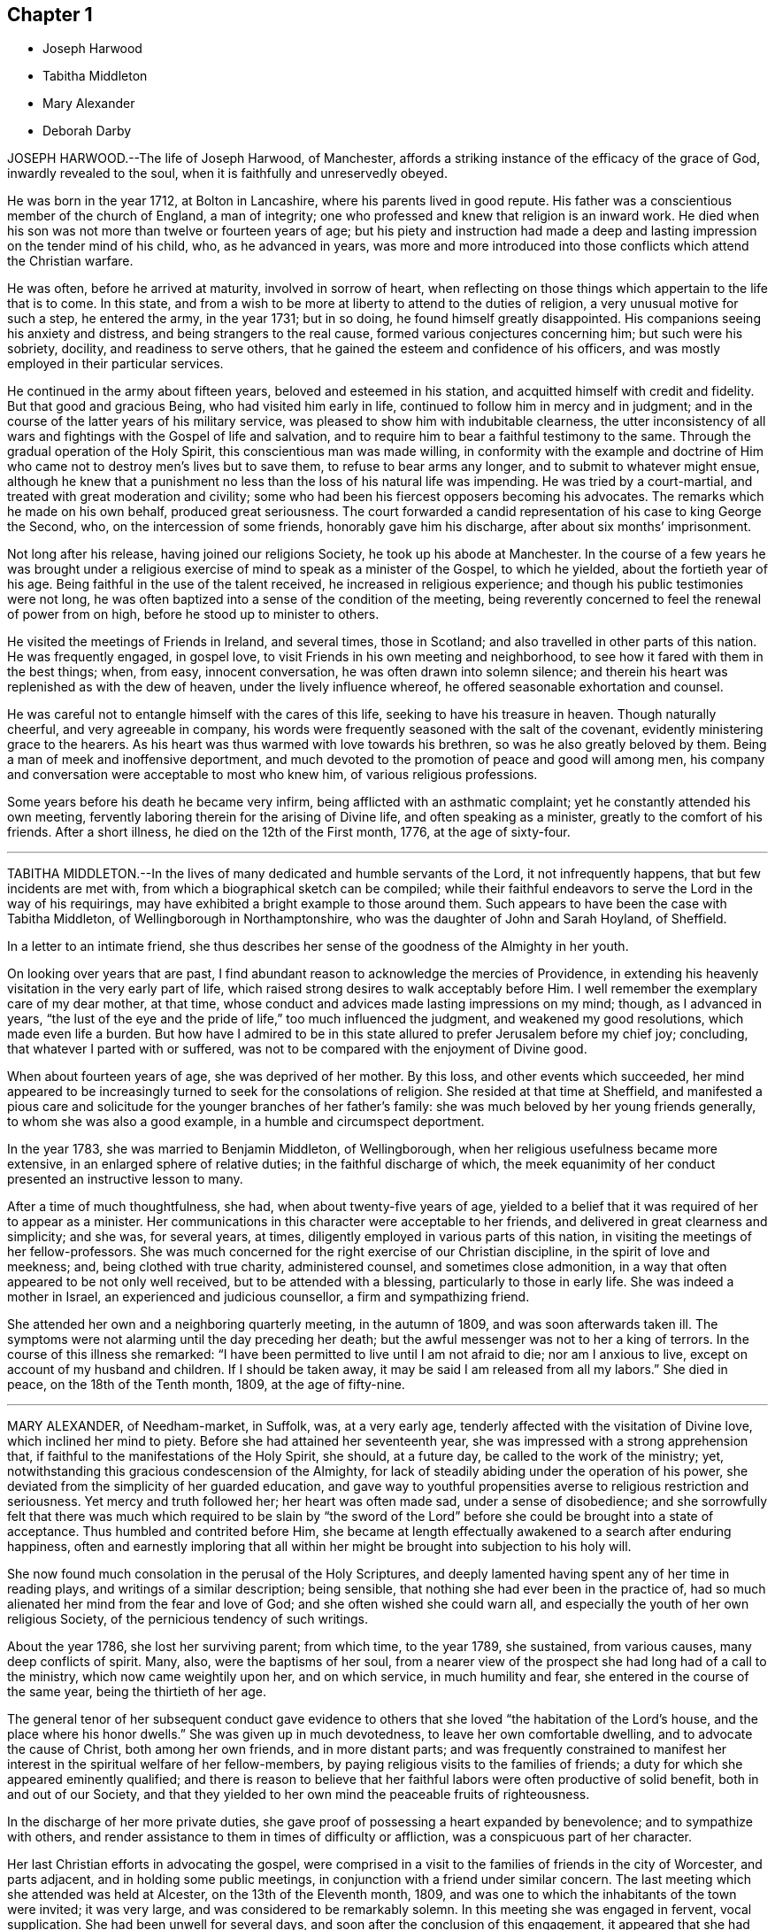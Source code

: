 == Chapter 1

[.chapter-synopsis]
* Joseph Harwood
* Tabitha Middleton
* Mary Alexander
* Deborah Darby

JOSEPH HARWOOD.--The life of Joseph Harwood, of Manchester,
affords a striking instance of the efficacy of the grace of God,
inwardly revealed to the soul, when it is faithfully and unreservedly obeyed.

He was born in the year 1712, at Bolton in Lancashire,
where his parents lived in good repute.
His father was a conscientious member of the church of England, a man of integrity;
one who professed and knew that religion is an inward work.
He died when his son was not more than twelve or fourteen years of age;
but his piety and instruction had made a deep and
lasting impression on the tender mind of his child,
who, as he advanced in years,
was more and more introduced into those conflicts which attend the Christian warfare.

He was often, before he arrived at maturity, involved in sorrow of heart,
when reflecting on those things which appertain to the life that is to come.
In this state, and from a wish to be more at liberty to attend to the duties of religion,
a very unusual motive for such a step, he entered the army, in the year 1731;
but in so doing, he found himself greatly disappointed.
His companions seeing his anxiety and distress, and being strangers to the real cause,
formed various conjectures concerning him; but such were his sobriety, docility,
and readiness to serve others, that he gained the esteem and confidence of his officers,
and was mostly employed in their particular services.

He continued in the army about fifteen years, beloved and esteemed in his station,
and acquitted himself with credit and fidelity.
But that good and gracious Being, who had visited him early in life,
continued to follow him in mercy and in judgment;
and in the course of the latter years of his military service,
was pleased to show him with indubitable clearness,
the utter inconsistency of all wars and fightings with the Gospel of life and salvation,
and to require him to bear a faithful testimony to the same.
Through the gradual operation of the Holy Spirit,
this conscientious man was made willing,
in conformity with the example and doctrine of Him
who came not to destroy men`'s lives but to save them,
to refuse to bear arms any longer, and to submit to whatever might ensue,
although he knew that a punishment no less than the loss of his natural life was impending.
He was tried by a court-martial, and treated with great moderation and civility;
some who had been his fiercest opposers becoming his advocates.
The remarks which he made on his own behalf, produced great seriousness.
The court forwarded a candid representation of his case to king George the Second, who,
on the intercession of some friends, honorably gave him his discharge,
after about six months`' imprisonment.

Not long after his release, having joined our religions Society,
he took up his abode at Manchester.
In the course of a few years he was brought under a religious
exercise of mind to speak as a minister of the Gospel,
to which he yielded, about the fortieth year of his age.
Being faithful in the use of the talent received, he increased in religious experience;
and though his public testimonies were not long,
he was often baptized into a sense of the condition of the meeting,
being reverently concerned to feel the renewal of power from on high,
before he stood up to minister to others.

He visited the meetings of Friends in Ireland, and several times, those in Scotland;
and also travelled in other parts of this nation.
He was frequently engaged, in gospel love,
to visit Friends in his own meeting and neighborhood,
to see how it fared with them in the best things; when, from easy, innocent conversation,
he was often drawn into solemn silence;
and therein his heart was replenished as with the dew of heaven,
under the lively influence whereof, he offered seasonable exhortation and counsel.

He was careful not to entangle himself with the cares of this life,
seeking to have his treasure in heaven.
Though naturally cheerful, and very agreeable in company,
his words were frequently seasoned with the salt of the covenant,
evidently ministering grace to the hearers.
As his heart was thus warmed with love towards his brethren,
so was he also greatly beloved by them.
Being a man of meek and inoffensive deportment,
and much devoted to the promotion of peace and good will among men,
his company and conversation were acceptable to most who knew him,
of various religious professions.

Some years before his death he became very infirm,
being afflicted with an asthmatic complaint; yet he constantly attended his own meeting,
fervently laboring therein for the arising of Divine life,
and often speaking as a minister, greatly to the comfort of his friends.
After a short illness, he died on the 12th of the First month, 1776,
at the age of sixty-four.

[.asterism]
'''

TABITHA MIDDLETON.--In the lives of many dedicated and humble servants of the Lord,
it not infrequently happens, that but few incidents are met with,
from which a biographical sketch can be compiled;
while their faithful endeavors to serve the Lord in the way of his requirings,
may have exhibited a bright example to those around them.
Such appears to have been the case with Tabitha Middleton,
of Wellingborough in Northamptonshire, who was the daughter of John and Sarah Hoyland,
of Sheffield.

In a letter to an intimate friend,
she thus describes her sense of the goodness of the Almighty in her youth.

[.embedded-content-document.letter]
--

On looking over years that are past,
I find abundant reason to acknowledge the mercies of Providence,
in extending his heavenly visitation in the very early part of life,
which raised strong desires to walk acceptably before Him.
I well remember the exemplary care of my dear mother, at that time,
whose conduct and advices made lasting impressions on my mind; though,
as I advanced in years, "`the lust of the eye and the pride of life,`"
too much influenced the judgment, and weakened my good resolutions,
which made even life a burden.
But how have I admired to be in this state allured
to prefer Jerusalem before my chief joy;
concluding, that whatever I parted with or suffered,
was not to be compared with the enjoyment of Divine good.

--

When about fourteen years of age, she was deprived of her mother.
By this loss, and other events which succeeded,
her mind appeared to be increasingly turned to seek for the consolations of religion.
She resided at that time at Sheffield,
and manifested a pious care and solicitude for the
younger branches of her father`'s family:
she was much beloved by her young friends generally, to whom she was also a good example,
in a humble and circumspect deportment.

In the year 1783, she was married to Benjamin Middleton, of Wellingborough,
when her religious usefulness became more extensive,
in an enlarged sphere of relative duties; in the faithful discharge of which,
the meek equanimity of her conduct presented an instructive lesson to many.

After a time of much thoughtfulness, she had, when about twenty-five years of age,
yielded to a belief that it was required of her to appear as a minister.
Her communications in this character were acceptable to her friends,
and delivered in great clearness and simplicity; and she was, for several years,
at times, diligently employed in various parts of this nation,
in visiting the meetings of her fellow-professors.
She was much concerned for the right exercise of our Christian discipline,
in the spirit of love and meekness; and, being clothed with true charity,
administered counsel, and sometimes close admonition,
in a way that often appeared to be not only well received,
but to be attended with a blessing, particularly to those in early life.
She was indeed a mother in Israel, an experienced and judicious counsellor,
a firm and sympathizing friend.

She attended her own and a neighboring quarterly meeting, in the autumn of 1809,
and was soon afterwards taken ill.
The symptoms were not alarming until the day preceding her death;
but the awful messenger was not to her a king of terrors.
In the course of this illness she remarked:
"`I have been permitted to live until I am not afraid to die; nor am I anxious to live,
except on account of my husband and children.
If I should be taken away, it may be said I am released from all my labors.`"
She died in peace, on the 18th of the Tenth month, 1809, at the age of fifty-nine.

[.asterism]
'''

MARY ALEXANDER, of Needham-market, in Suffolk, was, at a very early age,
tenderly affected with the visitation of Divine love, which inclined her mind to piety.
Before she had attained her seventeenth year,
she was impressed with a strong apprehension that,
if faithful to the manifestations of the Holy Spirit, she should, at a future day,
be called to the work of the ministry; yet,
notwithstanding this gracious condescension of the Almighty,
for lack of steadily abiding under the operation of his power,
she deviated from the simplicity of her guarded education,
and gave way to youthful propensities averse to religious restriction and seriousness.
Yet mercy and truth followed her; her heart was often made sad,
under a sense of disobedience;
and she sorrowfully felt that there was much which required to be slain by "`the
sword of the Lord`" before she could be brought into a state of acceptance.
Thus humbled and contrited before Him,
she became at length effectually awakened to a search after enduring happiness,
often and earnestly imploring that all within her might
be brought into subjection to his holy will.

She now found much consolation in the perusal of the Holy Scriptures,
and deeply lamented having spent any of her time in reading plays,
and writings of a similar description; being sensible,
that nothing she had ever been in the practice of,
had so much alienated her mind from the fear and love of God;
and she often wished she could warn all,
and especially the youth of her own religious Society,
of the pernicious tendency of such writings.

About the year 1786, she lost her surviving parent; from which time, to the year 1789,
she sustained, from various causes, many deep conflicts of spirit.
Many, also, were the baptisms of her soul,
from a nearer view of the prospect she had long had of a call to the ministry,
which now came weightily upon her, and on which service, in much humility and fear,
she entered in the course of the same year, being the thirtieth of her age.

The general tenor of her subsequent conduct gave evidence to others
that she loved "`the habitation of the Lord`'s house,
and the place where his honor dwells.`"
She was given up in much devotedness, to leave her own comfortable dwelling,
and to advocate the cause of Christ, both among her own friends,
and in more distant parts;
and was frequently constrained to manifest her interest
in the spiritual welfare of her fellow-members,
by paying religious visits to the families of friends;
a duty for which she appeared eminently qualified;
and there is reason to believe that her faithful
labors were often productive of solid benefit,
both in and out of our Society,
and that they yielded to her own mind the peaceable fruits of righteousness.

In the discharge of her more private duties,
she gave proof of possessing a heart expanded by benevolence;
and to sympathize with others,
and render assistance to them in times of difficulty or affliction,
was a conspicuous part of her character.

Her last Christian efforts in advocating the gospel,
were comprised in a visit to the families of friends in the city of Worcester,
and parts adjacent, and in holding some public meetings,
in conjunction with a friend under similar concern.
The last meeting which she attended was held at Alcester,
on the 13th of the Eleventh month, 1809,
and was one to which the inhabitants of the town were invited; it was very large,
and was considered to be remarkably solemn.
In this meeting she was engaged in fervent, vocal supplication.
She had been unwell for several days, and soon after the conclusion of this engagement,
it appeared that she had taken the small-pox.
The disorder did not assume an alarming aspect until after the usual crisis,
when the symptoms were such as to dispel the hopes
that had been entertained of her recovery.
Through the whole of her deeply-trying illness,
she discovered much patience and resignation,
and her mind seemed to be divested of every burden.
Speaking of her late visit, she said she had been favored with a precious evidence,
that she had been there in better wisdom than her own.
Articulation being often difficult, she did not express much; and,
from the extremity of her sufferings, was sometimes anxious to be released,
and thought her spirit long in departing, yet carefully avoided,
either in word or manner, murmuring at the conflict.
She was preserved, with little intermission, sensible to the last;
and during the final efforts of nature,
several times held up her hands as in the attitude of prayer.
She quietly expired on the fourth of the Twelfth month, 1809,
in the fiftieth year of her age.

The friends of Worcester monthly meeting,
in taking a retrospect of her labors among them, observe:
"`We may weep over her as a friend, or as a relation;
we may mourn the loss which the church has sustained, of one of its upright pillars;
but on her account there appears no cause for sorrow.
She was, we believe, favored to finish all she had in commission;
showing herself therein a good and faithful servant,
and we doubt not she has entered into the joy of her Lord.`"

[.asterism]
'''

DEBORAH DARBY was the daughter of John and Hannah Barnard, and was born at Upperthorp,
near Sheffield, in the Eighth month, 1754, and died the 14th of the Second month, 1810.

She was naturally of a sweet and amiable temper, and, in her youth, of a lively,
active disposition.
In early life, she frequently experienced the contriting visitations of Divine love,
and in opportunities of retirement was humbled before God.
Her example, in thus withdrawing from the pursuits of time,
and cultivating a watchful state of mind, and her reverence for the truths of religion,
combined with a kind and cheerful demeanor,
had an attractive and beneficial effect on some of the friends of her youth.
Her care to retire to wait upon the Lord in secret, continued through life;
and having known this habit, at an early period,
to contribute to temper her own vivacity,
she was often engaged to recommend the practice to others,
especially to her younger friends.

In the year 1776, she was married to Samuel Darby; and they lived for a while in London,
but afterwards settled at Coalbrookdale, in Shropshire,
which was the place of her residence until the time of her death.

Having submitted to the convictions of the Spirit of Truth, she learned from experience,
that, whether in prosperity or adversity,
there is no joy comparable to that which results from a conformity with the Divine will.
She was thus prepared to yield to an apprehension
of duty to become a minister of the Gospel,
and first came forth in that character in the year 1779.
Being concerned to keep low and watchful before the Lord,
she advanced from stature to stature in this sacred office,
and her services were truly acceptable to her friends.
In the year 1781,
she first travelled with a certificate of the unity of her monthly meeting;
and from that period, through a course of near thirty years,
she was a diligent laborer in the Gospel of Christ, at home and abroad,
among those of her own religious Society, and other professors of the Christian name.
She repeatedly travelled through most parts of this nation, was several times in Ireland,
and was absent from her native land nearly three
years on similar religious service in America,
in company with her endeared fellow-laborer, Rebecca Young, now Rebecca Byrd.

On landing at New York, the 8th of the Tenth month, 1793,
she made the following memorandum:

[quote]
____
On waking this morning,
we found ourselves in the harbor of New York, and had a beautiful view of the town.
We went to the house of our friend John Murray, who, with his wife,
received us affectionately;
which impressed our minds with gratitude to the Author of Mercies, both ancient and new,
who had thus brought us safely over the mighty ocean.
May He so preserve us, as to bring us at last into that port and haven of rest,
at the end of time, where the morning stars sing together,
and the sons of God shout for joy!
____

Having endeavored to know and
to do the will of Him in whose service she had gone forth,
she wrote the following short acknowledgment of his all-sufficient help,
on the day on which she embarked for her native land:

[quote]
____
We attended a public meeting at Newcastle.^
footnote:[A town on the western bank of the Delaware, below Philadelphia.]
After dining with about one hundred and fifty Friends,
we had a solemn parting opportunity, in which much encouragement was handed,
and prayer put up for mutual preservation, under the influence of humbling Goodness,
that had, we trust, put us forth, gone before us,
and now condescended to be our reward.
____

In the course of this journey,
she often felt her mind warmed with Christian love and compassion
for the native Africans and their descendants,
so numerously settled in the United States; and in the larger cities,
religious meetings were specially held with this degraded and injured class of our fellow-men.
In passing along, both in England and America,
she at times visited those confined in prison, some when under sentence of death,
fervently laboring to turn their attention to the Savior of the world--to Him, who,
as he is applied unto in sincerity and in truth,
will still be found to be the Friend of sinners.

The character of this diligent laborer, when employed in the service of her Lord,
is thus delineated by one who was long and intimately acquainted with her:

[.embedded-content-document.testimony]
--

I can say of her, that in and under all our conflicts,
and the severest of her particular trials,
I never met with one whose conduct evinced a stronger confidence in God,
or whose faith was firmer in the appointed means of salvation.
Thus supported, even when the waves of affliction rose high,
she was enabled to center in resignation,
and to follow on in the line of her religious duty.
Loving the light, she manifested her love by simple and unreserved obedience,
without consulting ease to the flesh, or present gratification.
I think her humility was conspicuous,
rendering her a good example to her fellow servants; to whom, even to the least,
she was ever ready to to give way,
when sensible that the anointing was poured forth upon them.
Her fervent zeal for the welfare and preservation of the youth,
in that path of self-denial which Truth leads unto, cannot be forgotten.
Wherever I travelled with her on its account,
I was witness to her pious and arduous labors with that class of society.
Seldom could her devoted heart feel satisfied to
leave Friends`' families without gathering the children;
and many, I believe, there are in different parts,
who have cause to bless the Lord for having made her an instrument of good to them.

--

The dispositions which have been noticed as obvious in early life, matured by years,
and sanctified by the power of religion,
rendering her an endeared and instructive companion;
one who was ever attentive to the right discharge of her relative and social duties.
She was solicitous for the help of the poor,
and concerned that a due proportion of her outward
substance should be expended to promote their comfort.
She was not apt to take offense, and cautious not to give it;
and exemplified in her conduct, even under the pressure of heavy affliction,
the excellency of that Gospel which she was commissioned to preach.

In the spring of 1808,
Deborah Darby left home on a visit to Friends in the southern and eastern counties.
In the autumn of the same year, she was considerably unwell, and exhausted by fatigue;
and this debility continued through the winter.
She was again absent from home for several weeks in the spring of 1809,
and returned so far improved as to be able to join her friends
in their public assemblies for Divine worship;
but, as the winter approached,
the gradual decay of nature rendered it necessary
for her to confine herself very much to the house.
The following extracts, from a few memorandums left behind,
exhibit the humility with which her mind was clothed.

[.offset]
"`I have had some precious seasons of Divine overshadowing during my illness;
which have been better than all the cordials administered by my medical attendants.`"

[.offset]
"`I am sometimes strengthened to speak well of His name, who lives and reigns,
and is forever worthy.
I have cause to be thankful for strength being granted to sit with my friends,
though often in much poverty of spirit.`"

[.offset]
"`I have little to remark, my allotment being often in suffering as to the body,
and low in mind; yet I can say, God is good, and a strong-hold in the day of trouble.`"

She endured much bodily suffering previous to her dissolution,
with exemplary patience and sweetness, remarking:
"`Unless the Lord has some further service for me to do,
I could not wish to stay much longer, I suffer so much;
but all in his ordering is best.`"
And at another time, when in great pain, said,
"`It would be a great favor to have a little ease once more before I leave you;
I should like to be a little cheerful,
for I have nothing but the pains of the body to make me otherwise.`"
After having been greatly exhausted by seeing some of her nearest relatives,
she said to a friend sitting beside her, "`The Lord be praised.
He is wonderfully good, even now.`"
The evening before her death, when in extreme suffering, one of her attendants,
who thought she had asked for something, said, "`Can we do anything for you?`"
to whom she replied, "`Rejoice evermore,
and in everything give thanks!`" and shortly afterwards said,
"`The Lord`'s will be done.`"
She seemed to be engaged in supplication for some time after this,
although her expressions could not be understood.

Thus was this faithful disciple enabled, in the closing days of her earthly pilgrimage,
to confide in the Almighty,
and to evince that her soul was prepared to unite in that song of praise and thanksgiving,
which is the blessed employment of those redeemed spirits
who stand before the throne of God and of the Lamb,
forever and ever.

[.the-end]
THE END OF THIRD VOLUME
